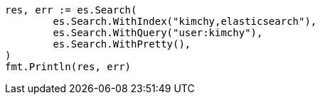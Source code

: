 // Generated from search-search_f5569945024b9d664828693705c27c1a_test.go
//
[source, go]
----
res, err := es.Search(
	es.Search.WithIndex("kimchy,elasticsearch"),
	es.Search.WithQuery("user:kimchy"),
	es.Search.WithPretty(),
)
fmt.Println(res, err)
----
